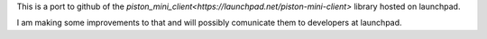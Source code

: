 This is a port to github of the 
`piston_mini_client<https://launchpad.net/piston-mini-client>` library hosted on launchpad.

I am making some improvements to that and will possibly comunicate them to developers at launchpad.